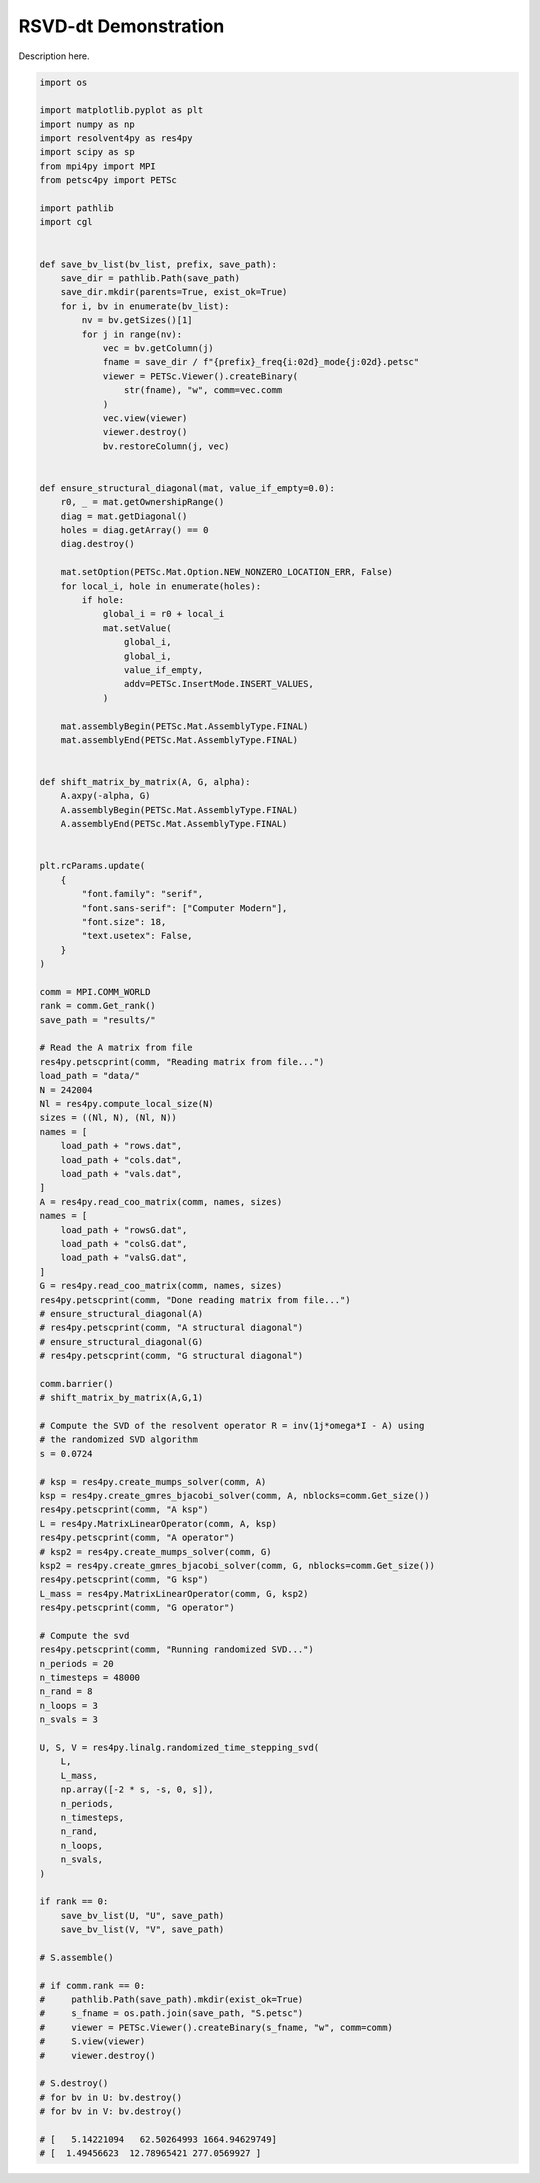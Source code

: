 
.. DO NOT EDIT.
.. THIS FILE WAS AUTOMATICALLY GENERATED BY SPHINX-GALLERY.
.. TO MAKE CHANGES, EDIT THE SOURCE PYTHON FILE:
.. "auto_examples/cgl/demonstrate_rsvd_dt.py"
.. LINE NUMBERS ARE GIVEN BELOW.

.. only:: html

    .. note::
        :class: sphx-glr-download-link-note

        :ref:`Go to the end <sphx_glr_download_auto_examples_cgl_demonstrate_rsvd_dt.py>`
        to download the full example code.

.. rst-class:: sphx-glr-example-title

.. _sphx_glr_auto_examples_cgl_demonstrate_rsvd_dt.py:


RSVD-dt Demonstration
=====================

Description here.

.. GENERATED FROM PYTHON SOURCE LINES 7-156

.. code-block:: Python

    import os

    import matplotlib.pyplot as plt
    import numpy as np
    import resolvent4py as res4py
    import scipy as sp
    from mpi4py import MPI
    from petsc4py import PETSc

    import pathlib
    import cgl


    def save_bv_list(bv_list, prefix, save_path):
        save_dir = pathlib.Path(save_path)
        save_dir.mkdir(parents=True, exist_ok=True)
        for i, bv in enumerate(bv_list):
            nv = bv.getSizes()[1]
            for j in range(nv):
                vec = bv.getColumn(j)
                fname = save_dir / f"{prefix}_freq{i:02d}_mode{j:02d}.petsc"
                viewer = PETSc.Viewer().createBinary(
                    str(fname), "w", comm=vec.comm
                )
                vec.view(viewer)
                viewer.destroy()
                bv.restoreColumn(j, vec)


    def ensure_structural_diagonal(mat, value_if_empty=0.0):
        r0, _ = mat.getOwnershipRange()
        diag = mat.getDiagonal()
        holes = diag.getArray() == 0
        diag.destroy()

        mat.setOption(PETSc.Mat.Option.NEW_NONZERO_LOCATION_ERR, False)
        for local_i, hole in enumerate(holes):
            if hole:
                global_i = r0 + local_i
                mat.setValue(
                    global_i,
                    global_i,
                    value_if_empty,
                    addv=PETSc.InsertMode.INSERT_VALUES,
                )

        mat.assemblyBegin(PETSc.Mat.AssemblyType.FINAL)
        mat.assemblyEnd(PETSc.Mat.AssemblyType.FINAL)


    def shift_matrix_by_matrix(A, G, alpha):
        A.axpy(-alpha, G)
        A.assemblyBegin(PETSc.Mat.AssemblyType.FINAL)
        A.assemblyEnd(PETSc.Mat.AssemblyType.FINAL)


    plt.rcParams.update(
        {
            "font.family": "serif",
            "font.sans-serif": ["Computer Modern"],
            "font.size": 18,
            "text.usetex": False,
        }
    )

    comm = MPI.COMM_WORLD
    rank = comm.Get_rank()
    save_path = "results/"

    # Read the A matrix from file
    res4py.petscprint(comm, "Reading matrix from file...")
    load_path = "data/"
    N = 242004
    Nl = res4py.compute_local_size(N)
    sizes = ((Nl, N), (Nl, N))
    names = [
        load_path + "rows.dat",
        load_path + "cols.dat",
        load_path + "vals.dat",
    ]
    A = res4py.read_coo_matrix(comm, names, sizes)
    names = [
        load_path + "rowsG.dat",
        load_path + "colsG.dat",
        load_path + "valsG.dat",
    ]
    G = res4py.read_coo_matrix(comm, names, sizes)
    res4py.petscprint(comm, "Done reading matrix from file...")
    # ensure_structural_diagonal(A)
    # res4py.petscprint(comm, "A structural diagonal")
    # ensure_structural_diagonal(G)
    # res4py.petscprint(comm, "G structural diagonal")

    comm.barrier()
    # shift_matrix_by_matrix(A,G,1)

    # Compute the SVD of the resolvent operator R = inv(1j*omega*I - A) using
    # the randomized SVD algorithm
    s = 0.0724

    # ksp = res4py.create_mumps_solver(comm, A)
    ksp = res4py.create_gmres_bjacobi_solver(comm, A, nblocks=comm.Get_size())
    res4py.petscprint(comm, "A ksp")
    L = res4py.MatrixLinearOperator(comm, A, ksp)
    res4py.petscprint(comm, "A operator")
    # ksp2 = res4py.create_mumps_solver(comm, G)
    ksp2 = res4py.create_gmres_bjacobi_solver(comm, G, nblocks=comm.Get_size())
    res4py.petscprint(comm, "G ksp")
    L_mass = res4py.MatrixLinearOperator(comm, G, ksp2)
    res4py.petscprint(comm, "G operator")

    # Compute the svd
    res4py.petscprint(comm, "Running randomized SVD...")
    n_periods = 20
    n_timesteps = 48000
    n_rand = 8
    n_loops = 3
    n_svals = 3

    U, S, V = res4py.linalg.randomized_time_stepping_svd(
        L,
        L_mass,
        np.array([-2 * s, -s, 0, s]),
        n_periods,
        n_timesteps,
        n_rand,
        n_loops,
        n_svals,
    )

    if rank == 0:
        save_bv_list(U, "U", save_path)
        save_bv_list(V, "V", save_path)

    # S.assemble()

    # if comm.rank == 0:
    #     pathlib.Path(save_path).mkdir(exist_ok=True)
    #     s_fname = os.path.join(save_path, "S.petsc")
    #     viewer = PETSc.Viewer().createBinary(s_fname, "w", comm=comm)
    #     S.view(viewer)
    #     viewer.destroy()

    # S.destroy()
    # for bv in U: bv.destroy()
    # for bv in V: bv.destroy()

    # [   5.14221094   62.50264993 1664.94629749]
    # [  1.49456623  12.78965421 277.0569927 ]


.. _sphx_glr_download_auto_examples_cgl_demonstrate_rsvd_dt.py:

.. only:: html

  .. container:: sphx-glr-footer sphx-glr-footer-example

    .. container:: sphx-glr-download sphx-glr-download-jupyter

      :download:`Download Jupyter notebook: demonstrate_rsvd_dt.ipynb <demonstrate_rsvd_dt.ipynb>`

    .. container:: sphx-glr-download sphx-glr-download-python

      :download:`Download Python source code: demonstrate_rsvd_dt.py <demonstrate_rsvd_dt.py>`

    .. container:: sphx-glr-download sphx-glr-download-zip

      :download:`Download zipped: demonstrate_rsvd_dt.zip <demonstrate_rsvd_dt.zip>`


.. only:: html

 .. rst-class:: sphx-glr-signature

    `Gallery generated by Sphinx-Gallery <https://sphinx-gallery.github.io>`_
